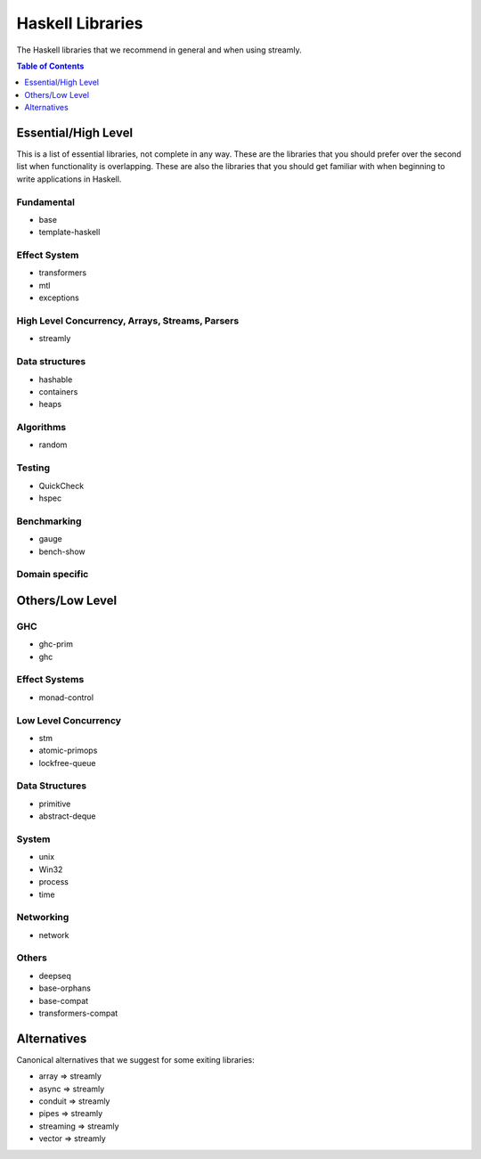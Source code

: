 Haskell Libraries
=================

The Haskell libraries that we recommend in general and when using streamly.

.. contents:: Table of Contents
   :depth: 1

Essential/High Level
--------------------

This is a list of essential libraries, not complete in any way. These are the
libraries that you should prefer over the second list when functionality is
overlapping. These are also the libraries that you should get familiar with
when beginning to write applications in Haskell.

Fundamental
~~~~~~~~~~~

* base
* template-haskell

Effect System
~~~~~~~~~~~~~

* transformers
* mtl
* exceptions

High Level Concurrency, Arrays, Streams, Parsers
~~~~~~~~~~~~~~~~~~~~~~~~~~~~~~~~~~~~~~~~~~~~~~~~

* streamly

Data structures
~~~~~~~~~~~~~~~

* hashable
* containers
* heaps

Algorithms
~~~~~~~~~~

* random

Testing
~~~~~~~

* QuickCheck
* hspec

Benchmarking
~~~~~~~~~~~~

* gauge
* bench-show

Domain specific
~~~~~~~~~~~~~~~

Others/Low Level
----------------

GHC
~~~

* ghc-prim
* ghc

Effect Systems
~~~~~~~~~~~~~~

* monad-control

Low Level Concurrency
~~~~~~~~~~~~~~~~~~~~~

* stm
* atomic-primops
* lockfree-queue

Data Structures
~~~~~~~~~~~~~~~

* primitive
* abstract-deque

System
~~~~~~

* unix
* Win32
* process
* time

Networking
~~~~~~~~~~

* network

Others
~~~~~~

* deepseq
* base-orphans
* base-compat
* transformers-compat

Alternatives
------------

Canonical alternatives that we suggest for some exiting libraries:

* array => streamly
* async => streamly
* conduit => streamly
* pipes => streamly
* streaming => streamly
* vector => streamly
